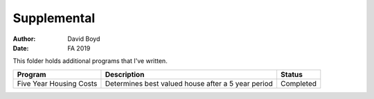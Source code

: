 Supplemental
#####
:Author: David Boyd
:Date: FA 2019

This folder holds additional programs that I've written.

+-------------------------+----------------------------------------------------+-----------+
| Program                 | Description                                        | Status    |
+=========================+====================================================+===========+
| Five Year Housing Costs | Determines best valued house after a 5 year period | Completed |
+-------------------------+----------------------------------------------------+-----------+


